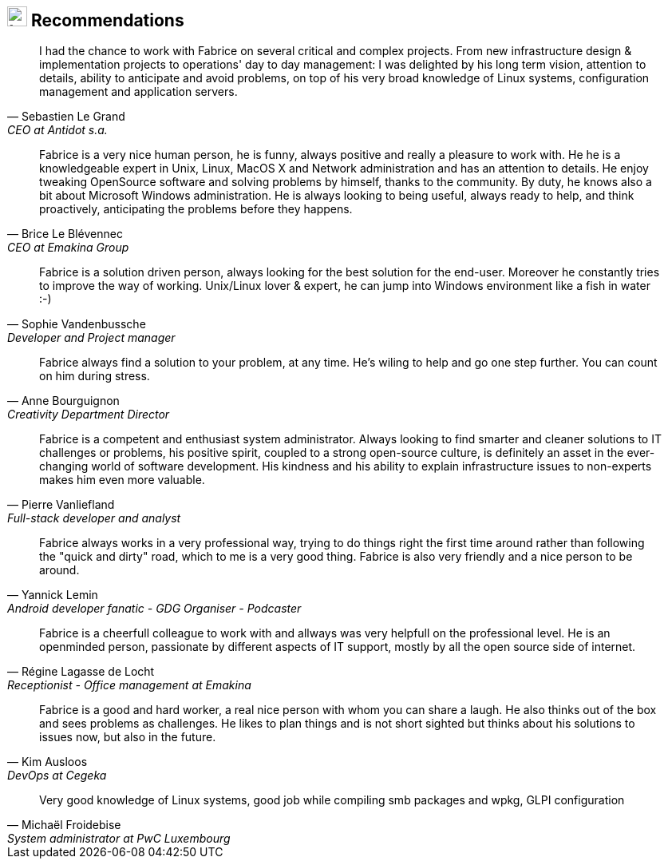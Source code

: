 
== image:user-check.svg[tech,25] Recommendations

[quote, Sebastien Le Grand, CEO at Antidot s.a.]
____
I had the chance to work with Fabrice on several critical and complex projects.
From new infrastructure design & implementation projects to operations' day to
day management: I was delighted by his long term vision, attention to details,
ability to anticipate and avoid problems, on top of his very broad knowledge of
Linux systems, configuration management and application servers.
____

[quote, Brice Le Blévennec, CEO at Emakina Group]
____
Fabrice is a very nice human person, he is funny, always positive and really a
pleasure to work with. He he is a knowledgeable expert in Unix, Linux, MacOS X
and Network administration and has an attention to details. He enjoy tweaking
OpenSource software and solving problems by himself, thanks to the community.
By duty, he knows also a bit about Microsoft Windows administration. He is
always looking to being useful, always ready to help, and think proactively,
anticipating the problems before they happens.
____


[quote, Sophie Vandenbussche, Developer and Project manager]

____
Fabrice is a solution driven person, always looking for the best solution for
the end-user. Moreover he constantly tries to improve the way of working.
Unix/Linux lover & expert, he can jump into Windows environment like a fish in
water :-)
____


[quote, Anne Bourguignon, Creativity Department Director]

____
Fabrice always find a solution to your problem, at any time. He's wiling to help
and go one step further. You can count on him during stress.
____


[quote, Pierre Vanliefland, Full-stack developer and analyst]

____
Fabrice is a competent and enthusiast system administrator. Always looking to
find smarter and cleaner solutions to IT challenges or problems, his positive
spirit, coupled to a strong open-source culture, is definitely an asset in the
ever-changing world of software development.  His kindness and his ability to
explain infrastructure issues to non-experts makes him even more valuable.
____

[quote, Yannick Lemin, Android developer fanatic - GDG Organiser - Podcaster]

____
Fabrice always works in a very professional way, trying to do things right the
first time around rather than following the "quick and dirty" road, which to me
is a very good thing. Fabrice is also very friendly and a nice person to be
around.
____

[quote, Régine Lagasse de Locht, Receptionist - Office management at Emakina]

____
Fabrice is a cheerfull colleague to work with and allways was very helpfull on
the professional level. He is an openminded person, passionate by different
aspects of IT support, mostly by all the open source side of internet.
____

[quote, Kim Ausloos, DevOps at Cegeka]

____
Fabrice is a good and hard worker, a real nice person with whom you can share a
laugh. He also thinks out of the box and sees problems as challenges. He likes
to plan things and is not short sighted but thinks about his solutions to issues
now, but also in the future.
____


[quote, Michaël Froidebise, System administrator at PwC Luxembourg]

____
Very good knowledge of Linux systems, good job while compiling smb packages and
wpkg, GLPI configuration
____
